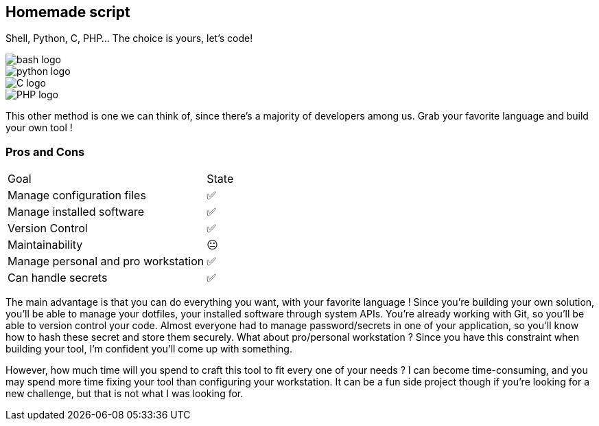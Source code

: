 
[.columns]
== Homemade script

[.column]
--
Shell, Python, C, PHP... The choice is yours, let's code!
--

[.column.language_logo]
--
image::bash-logo.svg[]

image::python-logo.svg[]

--

[.column.language_logo]
--
image::C-logo.svg[]

image::PHP-logo.svg[]
--

[.notes]
****
This other method is one we can think of, since there's a majority of developers among us. Grab your favorite language and build your own tool !
****

=== Pros and Cons

[%autowidth.stretch,cols="1,1"]
|===
|Goal | State
|Manage configuration files
|✅
|Manage installed software
|✅
|Version Control
|✅
|Maintainability
|😐
|Manage personal and pro workstation
|✅
|Can handle secrets
|✅
|===

[.notes]
****
The main advantage is that you can do everything you want, with your favorite language ! Since you're building your own solution, you'll be able to manage your dotfiles, your installed software through system APIs. You're already working with Git, so you'll be able to version control your code. Almost everyone had to manage password/secrets in one of your application, so you'll know how to hash these secret and store them securely. What about pro/personal workstation ? Since you have this constraint when building your tool, I'm confident you'll come up with something.

However, how much time will you spend to craft this tool to fit every one of your needs ? I can become time-consuming, and you may spend more time fixing your tool than configuring your workstation. It can be a fun side project though if you're looking for a new challenge, but that is not what I was looking for.
****